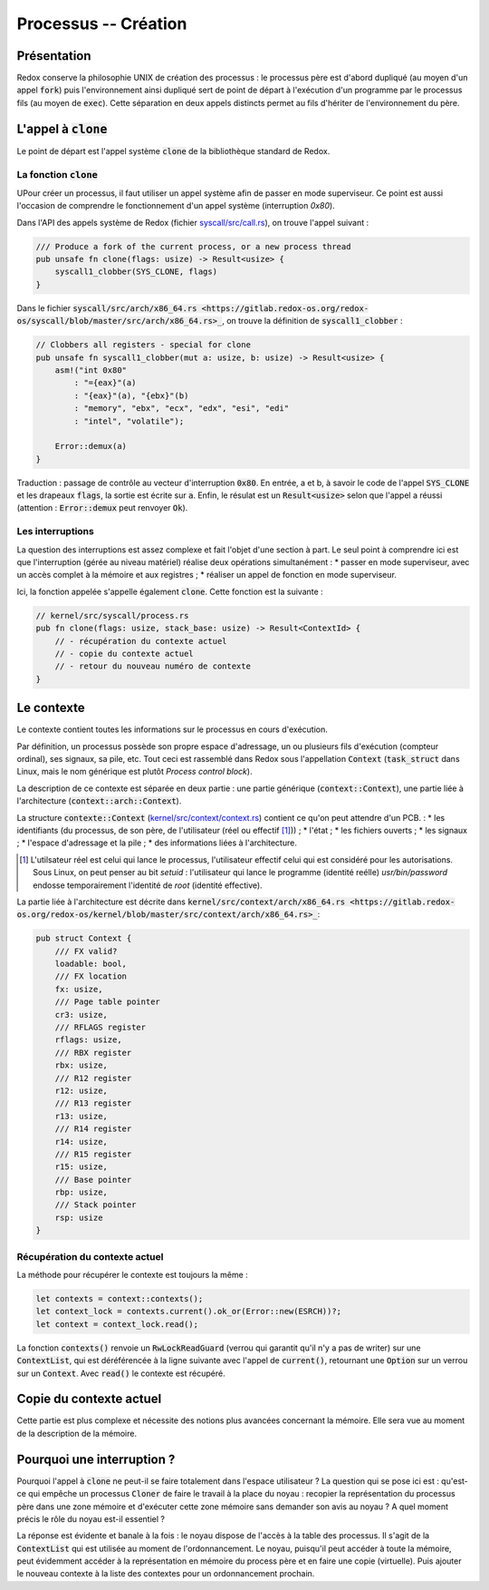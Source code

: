 .. This file is part of "Présentation du noyau de Redox OS".

..     Copyright (C) 2018 Julien Férard

..     "Présentation du noyau de Redox OS" is free software: you can redistribute it and/or modify
..     it under the terms of the GNU General Public License as published by
..     the Free Software Foundation, either version 3 of the License, or
..     (at your option) any later version.

..     "Présentation du noyau de Redox OS" is distributed in the hope that it will be useful,
..     but WITHOUT ANY WARRANTY; without even the implied warranty of
..     MERCHANTABILITY or FITNESS FOR A PARTICULAR PURPOSE.  See the
..     GNU General Public License for more details.

..     You should have received a copy of the GNU General Public License
..     along with "Présentation du noyau de Redox OS".  If not, see <https://www.gnu.org/licenses/>

Processus -- Création
=====================
Présentation
------------
Redox conserve la philosophie UNIX de création des processus : le processus père est d'abord dupliqué (au moyen d'un appel :code:`fork`) puis l'environnement ainsi dupliqué sert de point de départ à l'exécution d'un programme par le processus fils (au moyen de :code:`exec`). Cette séparation en deux appels distincts permet au fils d'hériter de l'environnement du père.

L'appel à :code:`clone`
-----------------------
Le point de départ est l'appel système :code:`clone` de la bibliothèque standard de Redox.

La fonction :code:`clone`
~~~~~~~~~~~~~~~~~~~~~~~~~
UPour créer un processus, il faut utiliser un appel système afin de passer en mode superviseur. Ce point est aussi l'occasion de comprendre le fonctionnement d'un appel système (interruption `0x80`).

Dans l'API des appels système de Redox (fichier `syscall/src/call.rs <https://gitlab.redox-os.org/redox-os/syscall/blob/master/src/call.rs>`_), on trouve l'appel suivant :

.. code-block:: rust

    /// Produce a fork of the current process, or a new process thread
    pub unsafe fn clone(flags: usize) -> Result<usize> {
        syscall1_clobber(SYS_CLONE, flags)
    }

Dans le fichier :code:`syscall/src/arch/x86_64.rs <https://gitlab.redox-os.org/redox-os/syscall/blob/master/src/arch/x86_64.rs>_`, on trouve la définition de :code:`syscall1_clobber` :

.. code-block:: rust

    // Clobbers all registers - special for clone
    pub unsafe fn syscall1_clobber(mut a: usize, b: usize) -> Result<usize> {
        asm!("int 0x80"
            : "={eax}"(a)
            : "{eax}"(a), "{ebx}"(b)
            : "memory", "ebx", "ecx", "edx", "esi", "edi"
            : "intel", "volatile");

        Error::demux(a)
    }

Traduction : passage de contrôle au vecteur d'interruption :code:`0x80`. En entrée, a et b, à savoir le code de l'appel :code:`SYS_CLONE` et les drapeaux :code:`flags`, la sortie est écrite sur :code:`a`. Enfin, le résulat est un :code:`Result<usize>` selon que l'appel a réussi (attention : :code:`Error::demux`  peut renvoyer :code:`Ok`).

Les interruptions
~~~~~~~~~~~~~~~~~
La question des interruptions est assez complexe et fait l'objet d'une section à part. Le seul point à comprendre ici est que l'interruption (gérée au niveau matériel) réalise deux opérations simultanément :
* passer en mode superviseur, avec un accès complet à la mémoire et aux registres ;
* réaliser un appel de fonction en mode superviseur.

Ici, la fonction appelée s'appelle également :code:`clone`. Cette fonction est la suivante :

.. code-block:: rust

    // kernel/src/syscall/process.rs
    pub fn clone(flags: usize, stack_base: usize) -> Result<ContextId> {
        // - récupération du contexte actuel
        // - copie du contexte actuel
        // - retour du nouveau numéro de contexte
    }

Le contexte
-----------
Le contexte contient toutes les informations sur le processus en cours d'exécution.

Par définition, un processus possède son propre espace d'adressage, un ou plusieurs fils d'exécution (compteur ordinal), ses signaux, sa pile, etc. Tout ceci est rassemblé dans Redox sous l'appellation :code:`Context` (:code:`task_struct` dans Linux, mais le nom générique est plutôt *Process control block*).

La description de ce contexte est séparée en deux partie : une partie générique (:code:`context::Context`), une partie liée à l'architecture (:code:`context::arch::Context`).

La structure :code:`contexte::Context` (`kernel/src/context/context.rs <https://gitlab.redox-os.org/redox-os/kernel/blob/master/src/context/context.rs>`_) contient ce qu'on peut attendre d'un PCB.  :
* les identifiants (du processus, de son père, de l'utilisateur (réel ou effectif [#f1]_)) ;
* l'état ;
* les fichiers ouverts ;
* les signaux ;
* l'espace d'adressage et la pile ;
* des informations liées à l'architecture.

.. [#f1] L'utilsateur réel est celui qui lance le processus, l'utilisateur effectif celui qui est considéré pour les autorisations. Sous Linux, on peut penser au bit `setuid` : l'utilisateur qui lance le programme (identité reélle) `usr/bin/password` endosse temporairement l'identité de `root` (identité effective).

La partie liée à l'architecture est décrite dans :code:`kernel/src/context/arch/x86_64.rs  <https://gitlab.redox-os.org/redox-os/kernel/blob/master/src/context/arch/x86_64.rs>_`:

.. code-block:: rust

    pub struct Context {
        /// FX valid?
        loadable: bool,
        /// FX location
        fx: usize,
        /// Page table pointer
        cr3: usize,
        /// RFLAGS register
        rflags: usize,
        /// RBX register
        rbx: usize,
        /// R12 register
        r12: usize,
        /// R13 register
        r13: usize,
        /// R14 register
        r14: usize,
        /// R15 register
        r15: usize,
        /// Base pointer
        rbp: usize,
        /// Stack pointer
        rsp: usize
    }

Récupération du contexte actuel
~~~~~~~~~~~~~~~~~~~~~~~~~~~~~~~
La méthode pour récupérer le contexte est toujours la même :

.. code-block:: rust

    let contexts = context::contexts();
    let context_lock = contexts.current().ok_or(Error::new(ESRCH))?;
    let context = context_lock.read();

La fonction :code:`contexts()` renvoie un :code:`RwLockReadGuard` (verrou qui garantit qu'il n'y a pas de writer) sur une :code:`ContextList`, qui est déréférencée à la ligne suivante avec l'appel de :code:`current()`, retournant une :code:`Option` sur un verrou sur un :code:`Context`. Avec :code:`read()` le contexte est récupéré.

Copie du contexte actuel
------------------------
Cette partie est plus complexe et nécessite des notions plus avancées concernant la mémoire. Elle sera vue au moment de la description de la mémoire.

Pourquoi une interruption ?
---------------------------
Pourquoi l'appel à :code:`clone` ne peut-il se faire totalement dans l'espace utilisateur ? La question qui se pose ici est : qu'est-ce qui empêche un processus :code:`Cloner` de faire le travail à la place du noyau : recopier la représentation du processus père dans une zone mémoire et d'exécuter cette zone mémoire sans demander son avis au noyau ? A quel moment précis le rôle du noyau est-il essentiel ?

La réponse est évidente et banale à la fois : le noyau dispose de l'accès à la table des processus. Il s'agit de la :code:`ContextList` qui est utilisée au moment de l'ordonnancement. Le noyau, puisqu'il peut accéder à toute la mémoire, peut évidemment accéder à la représentation en mémoire du process père et en faire une copie (virtuelle). Puis ajouter le nouveau contexte à la liste des contextes pour un ordonnancement prochain.
